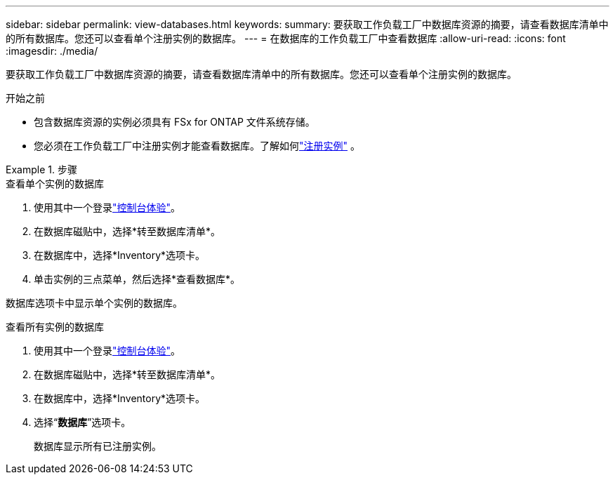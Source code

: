 ---
sidebar: sidebar 
permalink: view-databases.html 
keywords:  
summary: 要获取工作负载工厂中数据库资源的摘要，请查看数据库清单中的所有数据库。您还可以查看单个注册实例的数据库。 
---
= 在数据库的工作负载工厂中查看数据库
:allow-uri-read: 
:icons: font
:imagesdir: ./media/


[role="lead"]
要获取工作负载工厂中数据库资源的摘要，请查看数据库清单中的所有数据库。您还可以查看单个注册实例的数据库。

.开始之前
* 包含数据库资源的实例必须具有 FSx for ONTAP 文件系统存储。
* 您必须在工作负载工厂中注册实例才能查看数据库。了解如何link:register-instance.html["注册实例"] 。


.步骤
[role="tabbed-block"]
====
.查看单个实例的数据库
--
. 使用其中一个登录link:https://docs.netapp.com/us-en/workload-setup-admin/console-experiences.html["控制台体验"^]。
. 在数据库磁贴中，选择*转至数据库清单*。
. 在数据库中，选择*Inventory*选项卡。
. 单击实例的三点菜单，然后选择*查看数据库*。


数据库选项卡中显示单个实例的数据库。

--
.查看所有实例的数据库
--
. 使用其中一个登录link:https://docs.netapp.com/us-en/workload-setup-admin/console-experiences.html["控制台体验"^]。
. 在数据库磁贴中，选择*转至数据库清单*。
. 在数据库中，选择*Inventory*选项卡。
. 选择“*数据库*”选项卡。
+
数据库显示所有已注册实例。



--
====